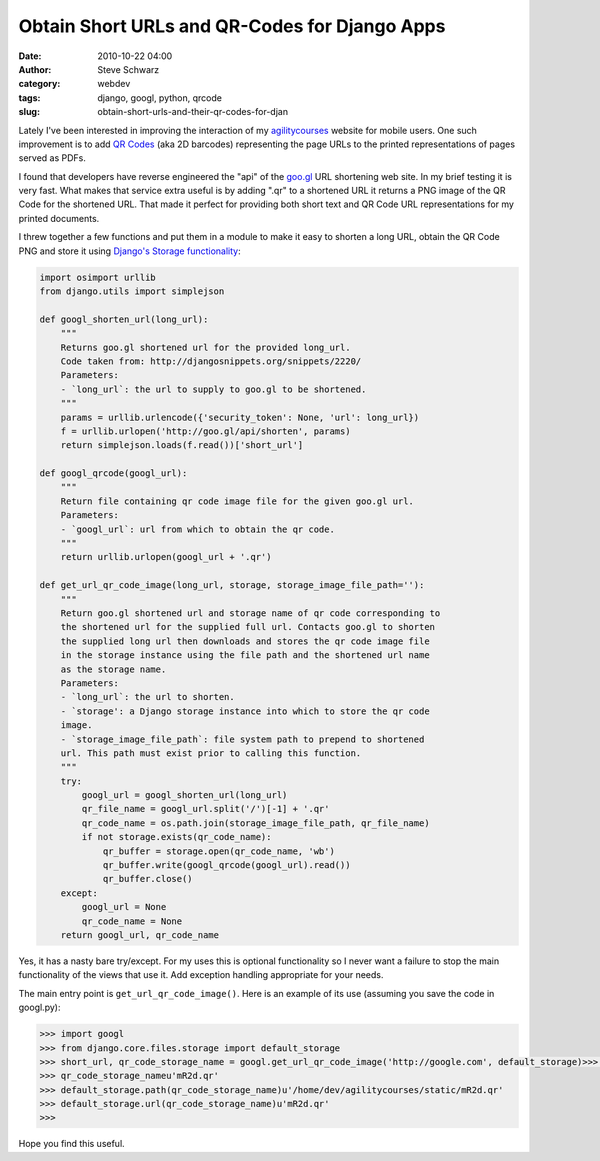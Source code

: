 Obtain Short URLs and QR-Codes for Django Apps
##############################################
:date: 2010-10-22 04:00
:author: Steve Schwarz
:category: webdev
:tags: django, googl, python, qrcode
:slug: obtain-short-urls-and-their-qr-codes-for-djan

Lately I've been interested in improving the interaction of my
`agilitycourses <http://agilitycourses.com>`_ website for mobile users. One such improvement is to add
`QR Codes`_ (aka 2D barcodes) representing the page URLs to the printed
representations of pages served as PDFs.

I found that developers have reverse engineered the "api" of the
`goo.gl`_ URL shortening web site. In my brief testing it is very fast.
What makes that service extra useful is by adding ".qr" to a shortened
URL it returns a PNG image of the QR Code for the shortened URL. That
made it perfect for providing both short text and QR Code URL
representations for my printed documents.

I threw together a few functions and put them in a module to make it
easy to shorten a long URL, obtain the QR Code PNG and store it using
`Django's Storage functionality`_:

.. code:: python

  import osimport urllib
  from django.utils import simplejson

  def googl_shorten_url(long_url):
      """
      Returns goo.gl shortened url for the provided long_url.
      Code taken from: http://djangosnippets.org/snippets/2220/
      Parameters:
      - `long_url`: the url to supply to goo.gl to be shortened.
      """
      params = urllib.urlencode({'security_token': None, 'url': long_url})
      f = urllib.urlopen('http://goo.gl/api/shorten', params)
      return simplejson.loads(f.read())['short_url']

  def googl_qrcode(googl_url):
      """
      Return file containing qr code image file for the given goo.gl url.
      Parameters:
      - `googl_url`: url from which to obtain the qr code.
      """
      return urllib.urlopen(googl_url + '.qr')

  def get_url_qr_code_image(long_url, storage, storage_image_file_path=''):
      """
      Return goo.gl shortened url and storage name of qr code corresponding to
      the shortened url for the supplied full url. Contacts goo.gl to shorten
      the supplied long url then downloads and stores the qr code image file
      in the storage instance using the file path and the shortened url name
      as the storage name.
      Parameters:
      - `long_url`: the url to shorten.
      - `storage': a Django storage instance into which to store the qr code
      image.
      - `storage_image_file_path`: file system path to prepend to shortened
      url. This path must exist prior to calling this function.
      """
      try:
          googl_url = googl_shorten_url(long_url)
          qr_file_name = googl_url.split('/')[-1] + '.qr'
          qr_code_name = os.path.join(storage_image_file_path, qr_file_name)
          if not storage.exists(qr_code_name):
              qr_buffer = storage.open(qr_code_name, 'wb')
              qr_buffer.write(googl_qrcode(googl_url).read())
              qr_buffer.close()
      except:
          googl_url = None
          qr_code_name = None
      return googl_url, qr_code_name

Yes, it has a nasty bare try/except. For my uses this is optional
functionality so I never want a failure to stop the main functionality
of the views that use it. Add exception handling appropriate for your
needs.

The main entry point is ``get_url_qr_code_image()``. Here is an example
of its use (assuming you save the code in googl.py):

.. code:: python

  >>> import googl
  >>> from django.core.files.storage import default_storage
  >>> short_url, qr_code_storage_name = googl.get_url_qr_code_image('http://google.com', default_storage)>>> short_urlu'http://goo.gl/mR2d'
  >>> qr_code_storage_nameu'mR2d.qr'
  >>> default_storage.path(qr_code_storage_name)u'/home/dev/agilitycourses/static/mR2d.qr'
  >>> default_storage.url(qr_code_storage_name)u'mR2d.qr'
  >>>

Hope you find this useful.

.. _QR Codes: http://en.wikipedia.org/wiki/QR_Code
.. _goo.gl: http://goo.gl
.. _Django's Storage functionality: http://docs.djangoproject.com/en/dev/topics/files/
